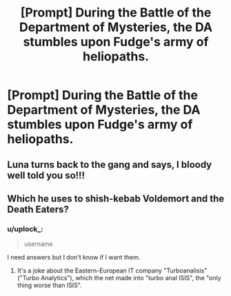 #+TITLE: [Prompt] During the Battle of the Department of Mysteries, the DA stumbles upon Fudge's army of heliopaths.

* [Prompt] During the Battle of the Department of Mysteries, the DA stumbles upon Fudge's army of heliopaths.
:PROPERTIES:
:Author: CryptidGrimnoir
:Score: 75
:DateUnix: 1572005373.0
:DateShort: 2019-Oct-25
:FlairText: Prompt
:END:

** Luna turns back to the gang and says, I bloody well told you so!!!
:PROPERTIES:
:Author: overide
:Score: 27
:DateUnix: 1572018894.0
:DateShort: 2019-Oct-25
:END:


** Which he uses to shish-kebab Voldemort and the Death Eaters?
:PROPERTIES:
:Score: 8
:DateUnix: 1572037357.0
:DateShort: 2019-Oct-26
:END:

*** u/uplock_:
#+begin_quote
  username
#+end_quote

I need answers but I don't know if I want them.
:PROPERTIES:
:Author: uplock_
:Score: 3
:DateUnix: 1572092613.0
:DateShort: 2019-Oct-26
:END:

**** It's a joke about the Eastern-European IT company "Turboanalisis" ("Turbo Analytics"), which the net made into "turbo anal ISIS", the "only thing worse than ISIS".
:PROPERTIES:
:Score: 5
:DateUnix: 1572094419.0
:DateShort: 2019-Oct-26
:END:
